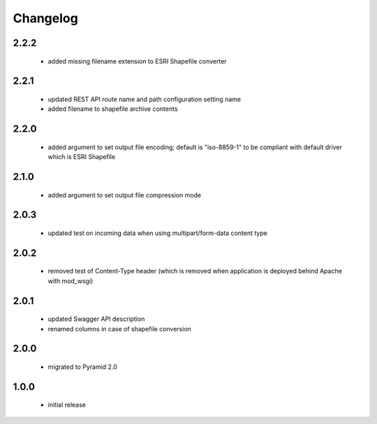 Changelog
=========

2.2.2
-----
 - added missing filename extension to ESRI Shapefile converter

2.2.1
-----
 - updated REST API route name and path configuration setting name
 - added filename to shapefile archive contents

2.2.0
-----
 - added argument to set output file encoding; default is "iso-8859-1" to be compliant with
   default driver which is ESRI Shapefile

2.1.0
-----
 - added argument to set output file compression mode

2.0.3
-----
 - updated test on incoming data when using multipart/form-data content type

2.0.2
-----
 - removed test of Content-Type header (which is removed when application is
   deployed behind Apache with mod_wsgi)

2.0.1
-----
 - updated Swagger API description
 - renamed columns in case of shapefile conversion

2.0.0
-----
 - migrated to Pyramid 2.0

1.0.0
-----
 - initial release
